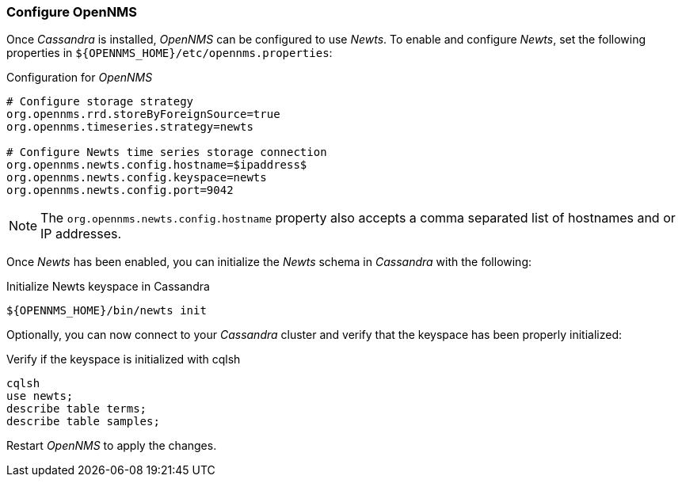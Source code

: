 
// Allow GitHub image rendering
:imagesdir: ../../images

[[gi-configure-opennms]]
=== Configure OpenNMS

Once _Cassandra_ is installed, _OpenNMS_ can be configured to use _Newts_.
To enable and configure _Newts_, set the following properties in `${OPENNMS_HOME}/etc/opennms.properties`:

.Configuration for _OpenNMS_
[source]
----
# Configure storage strategy
org.opennms.rrd.storeByForeignSource=true
org.opennms.timeseries.strategy=newts

# Configure Newts time series storage connection
org.opennms.newts.config.hostname=$ipaddress$
org.opennms.newts.config.keyspace=newts
org.opennms.newts.config.port=9042
----

NOTE: The `org.opennms.newts.config.hostname` property also accepts a comma separated list of hostnames and or IP addresses.

Once _Newts_ has been enabled, you can initialize the _Newts_ schema in _Cassandra_ with the following:

.Initialize Newts keyspace in Cassandra
[source, bash]
----
${OPENNMS_HOME}/bin/newts init
----

Optionally, you can now connect to your _Cassandra_ cluster and verify that the keyspace has been properly initialized:

.Verify if the keyspace is initialized with cqlsh
[source, bash]
----
cqlsh
use newts;
describe table terms;
describe table samples;
----

Restart _OpenNMS_ to apply the changes.
